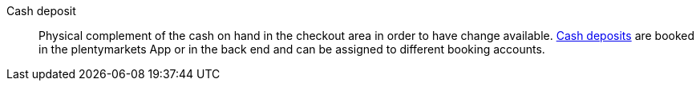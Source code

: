 [#cash-deposit]
Cash deposit:: Physical complement of the cash on hand in the checkout area in order to have change available. <<pos/plentymarkets-pos-for-pos-users#190, Cash deposits>> are booked in the plentymarkets App or in the back end and can be assigned to different booking accounts.